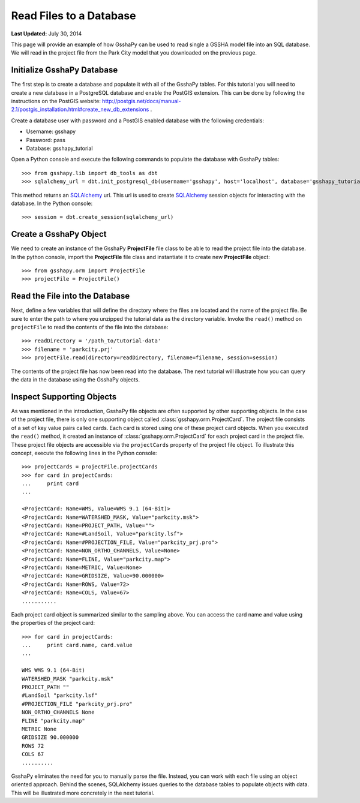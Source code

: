 ************************
Read Files to a Database
************************

**Last Updated:** July 30, 2014

This page will provide an example of how GsshaPy can be used to read single a GSSHA model file into an SQL database. We
will read in the project file from the Park City model that you downloaded on the previous page.

Initialize GsshaPy Database
===========================

The first step is to create a database and populate it with all of the GsshaPy tables. For this tutorial you will need
to create a new database in a PostgreSQL database and enable the PostGIS extension. This can be done by following
the instructions on the PostGIS website: http://postgis.net/docs/manual-2.1/postgis_installation.html#create_new_db_extensions .

Create a database user with password and a PostGIS enabled database with the following credentials:

* Username: gsshapy
* Password: pass
* Database: gsshapy_tutorial

Open a Python console and execute the following commands to populate the database with GsshaPy tables::

    >>> from gsshapy.lib import db_tools as dbt
    >>> sqlalchemy_url = dbt.init_postgresql_db(username='gsshapy', host='localhost', database='gsshapy_tutorial', port='5432', password='pass')

This method returns an SQLAlchemy_ url. This url is used to create SQLAlchemy_ session objects for interacting with the
database. In the Python console::

    >>> session = dbt.create_session(sqlalchemy_url)

Create a GsshaPy Object
=======================

We need to create an instance of the GsshaPy **ProjectFile** file class to be able to read the project
file into the database. In the python console, import the **ProjectFile** file class and instantiate it
to create new **ProjectFile** object::

    >>> from gsshapy.orm import ProjectFile
    >>> projectFile = ProjectFile()

Read the File into the Database
===============================

Next, define a few variables that will define the directory where the files are located and the name of the project file.
Be sure to enter the path to where you unzipped the tutorial data as the directory variable. Invoke the ``read()`` method
on ``projectFile`` to read the contents of the file into the database::

    >>> readDirectory = '/path_to/tutorial-data'
    >>> filename = 'parkcity.prj'
    >>> projectFile.read(directory=readDirectory, filename=filename, session=session)

The contents of the project file has now been read into the database. The next tutorial will illustrate how you can
query the data in the database using the GsshaPy objects.

Inspect Supporting Objects
==========================

As was mentioned in the introduction, GsshaPy file objects are often supported by other supporting objects. In the case
of the project file, there is only one supporting object called :class:`gsshapy.orm.ProjectCard`. The project file
consists of a set of key value pairs called cards. Each card is stored using one of these project card objects. When you
executed the ``read()`` method, it created an instance of :class:`gsshapy.orm.ProjectCard` for each project card in the
project file. These project file objects are accessible via the ``projectCards`` property of the project file object. To
illustrate this concept, execute the following lines in the Python console::

    >>> projectCards = projectFile.projectCards
    >>> for card in projectCards:
    ...     print card
    ...

    <ProjectCard: Name=WMS, Value=WMS 9.1 (64-Bit)>
    <ProjectCard: Name=WATERSHED_MASK, Value="parkcity.msk">
    <ProjectCard: Name=PROJECT_PATH, Value="">
    <ProjectCard: Name=#LandSoil, Value="parkcity.lsf">
    <ProjectCard: Name=#PROJECTION_FILE, Value="parkcity_prj.pro">
    <ProjectCard: Name=NON_ORTHO_CHANNELS, Value=None>
    <ProjectCard: Name=FLINE, Value="parkcity.map">
    <ProjectCard: Name=METRIC, Value=None>
    <ProjectCard: Name=GRIDSIZE, Value=90.000000>
    <ProjectCard: Name=ROWS, Value=72>
    <ProjectCard: Name=COLS, Value=67>
    ...........

Each project card object is summarized similar to the sampling above. You can access the card name and value using the
properties of the project card::

    >>> for card in projectCards:
    ...     print card.name, card.value
    ...

    WMS WMS 9.1 (64-Bit)
    WATERSHED_MASK "parkcity.msk"
    PROJECT_PATH ""
    #LandSoil "parkcity.lsf"
    #PROJECTION_FILE "parkcity_prj.pro"
    NON_ORTHO_CHANNELS None
    FLINE "parkcity.map"
    METRIC None
    GRIDSIZE 90.000000
    ROWS 72
    COLS 67
    ..........

GsshaPy eliminates the need for you to manually parse the file. Instead, you can work with each file using an object
oriented approach. Behind the scenes, SQLAlchemy issues queries to the database tables to populate objects with data.
This will be illustrated more concretely in the next tutorial.

.. _SQLAlchemy: http://www.sqlalchemy.org/